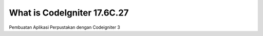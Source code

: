 ###################
What is CodeIgniter 17.6C.27
###################

Pembuatan Aplikasi Perpustakan dengan Codeigniter 3


